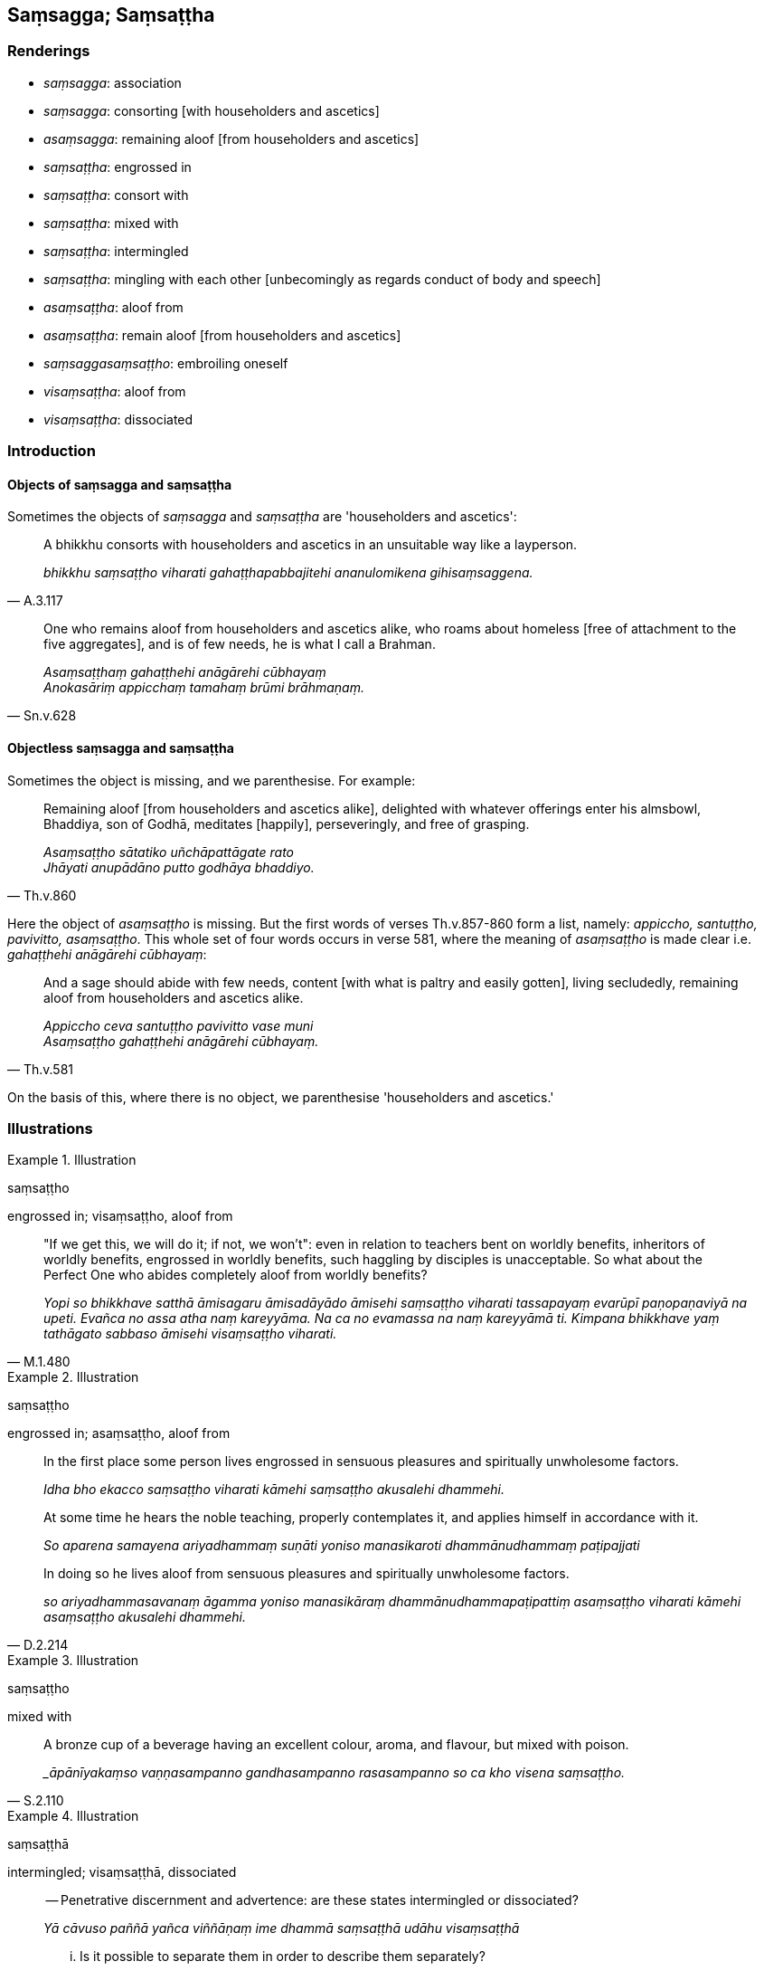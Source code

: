 == Saṃsagga; Saṃsaṭṭha

=== Renderings

- _saṃsagga_: association

- _saṃsagga_: consorting [with householders and ascetics]

- _asaṃsagga_: remaining aloof [from householders and ascetics]

- _saṃsaṭṭha_: engrossed in

- _saṃsaṭṭha_: consort with

- _saṃsaṭṭha_: mixed with

- _saṃsaṭṭha_: intermingled

- _saṃsaṭṭha_: mingling with each other [unbecomingly as regards conduct 
of body and speech]

- _asaṃsaṭṭha_: aloof from

- _asaṃsaṭṭha_: remain aloof [from householders and ascetics]

- _saṃsaggasaṃsaṭṭho_: embroiling oneself

- _visaṃsaṭṭha_: aloof from

- _visaṃsaṭṭha_: dissociated

=== Introduction

==== Objects of saṃsagga and saṃsaṭṭha

Sometimes the objects of _saṃsagga_ and _saṃsaṭṭha_ are 'householders 
and ascetics':

[quote, A.3.117]
____
A bhikkhu consorts with householders and ascetics in an unsuitable way like a 
layperson.

_bhikkhu saṃsaṭṭho viharati gahaṭṭhapabbajitehi ananulomikena 
gihisaṃsaggena._
____

[quote, Sn.v.628]
____
One who remains aloof from householders and ascetics alike, who roams about 
homeless [free of attachment to the five aggregates], and is of few needs, he 
is what I call a Brahman.

_Asaṃsaṭṭhaṃ gahaṭṭhehi anāgārehi cūbhayaṃ +
Anokasāriṃ appicchaṃ tamahaṃ brūmi brāhmaṇaṃ._
____

==== Objectless saṃsagga and saṃsaṭṭha

Sometimes the object is missing, and we parenthesise. For example:

[quote, Th.v.860]
____
Remaining aloof [from householders and ascetics alike], delighted with whatever 
offerings enter his almsbowl, Bhaddiya, son of Godhā, meditates [happily], 
perseveringly, and free of grasping.

_Asaṃsaṭṭho sātatiko uñchāpattāgate rato +
Jhāyati anupādāno putto godhāya bhaddiyo._
____

Here the object of _asaṃsaṭṭho_ is missing. But the first words of verses 
Th.v.857-860 form a list, namely: _appiccho, santuṭṭho, pavivitto, 
asaṃsaṭṭho_. This whole set of four words occurs in verse 581, where the 
meaning of _asaṃsaṭṭho_ is made clear i.e. _gahaṭṭhehi anāgārehi 
cūbhayaṃ_:

[quote, Th.v.581]
____
And a sage should abide with few needs, content [with what is paltry and easily 
gotten], living secludedly, remaining aloof from householders and ascetics 
alike.

_Appiccho ceva santuṭṭho pavivitto vase muni +
Asaṃsaṭṭho gahaṭṭhehi anāgārehi cūbhayaṃ._
____

On the basis of this, where there is no object, we parenthesise 'householders 
and ascetics.'

=== Illustrations

.Illustration
====
saṃsaṭṭho

engrossed in; visaṃsaṭṭho, aloof from
====

[quote, M.1.480]
____
"If we get this, we will do it; if not, we won't": even in relation to teachers 
bent on worldly benefits, inheritors of worldly benefits, engrossed in worldly 
benefits, such haggling by disciples is unacceptable. So what about the Perfect 
One who abides completely aloof from worldly benefits?

_Yopi so bhikkhave satthā āmisagaru āmisadāyādo āmisehi saṃsaṭṭho 
viharati tassapayaṃ evarūpī paṇopaṇaviyā na upeti. Evañca no assa 
atha naṃ kareyyāma. Na ca no evamassa na naṃ kareyyāmā ti. Kimpana 
bhikkhave yaṃ tathāgato sabbaso āmisehi visaṃsaṭṭho viharati._
____

.Illustration
====
saṃsaṭṭho

engrossed in; asaṃsaṭṭho, aloof from
====

____
In the first place some person lives engrossed in sensuous pleasures and 
spiritually unwholesome factors.

_Idha bho ekacco saṃsaṭṭho viharati kāmehi saṃsaṭṭho akusalehi 
dhammehi._
____

____
At some time he hears the noble teaching, properly contemplates it, and applies 
himself in accordance with it.

_So aparena samayena ariyadhammaṃ suṇāti yoniso manasikaroti 
dhammānudhammaṃ paṭipajjati_
____

[quote, D.2.214]
____
In doing so he lives aloof from sensuous pleasures and spiritually unwholesome 
factors.

_so ariyadhammasavanaṃ āgamma yoniso manasikāraṃ 
dhammānudhammapaṭipattiṃ asaṃsaṭṭho viharati kāmehi 
asaṃsaṭṭho akusalehi dhammehi._
____

.Illustration
====
saṃsaṭṭho

mixed with
====

[quote, S.2.110]
____
A bronze cup of a beverage having an excellent colour, aroma, and flavour, but 
mixed with poison.

__āpānīyakaṃso vaṇṇasampanno gandhasampanno rasasampanno so ca kho 
visena saṃsaṭṭho._
____

.Illustration
====
saṃsaṭṭhā

intermingled; visaṃsaṭṭhā, dissociated
====

____
-- Penetrative discernment and advertence: are these states intermingled or 
dissociated?

_Yā cāvuso paññā yañca viññāṇaṃ ime dhammā saṃsaṭṭhā 
udāhu visaṃsaṭṭhā_
____

____
... Is it possible to separate them in order to describe them separately?

_labbhā ca panime dhammānaṃ vinibbhujitvā vinibbhujitvā nānākaraṇaṃ 
paññāpetunti?_
____

____
-- Penetrative discernment and advertence are intermingled not dissociated, and 
it is impossible to separate them in order to describe them separately.

_Yā cāvuso paññā yañca viññāṇaṃ ime dhammā saṃsaṭṭhā no 
visaṃsaṭṭhā. Na ca labbhā imesaṃ dhammānaṃ vinibbhujitvā 
vinibbhujitvā nānākaraṇaṃ paññāpetuṃ_
____

____
... For what one discerns, that one knows

_Yañcāvuso pajānāti taṃ vijānāti._
____

[quote, M.1.292-3]
____
... What one knows, that one discerns

_Yaṃ vijānāti taṃ pajānāti._
____

.Illustration
====
saṃsaṭṭhā

mingling with each other [unbecomingly as regards conduct of body and speech]
====

____
Now at that time bhikkhunīs who were pupils of the nun Thullanandā dwelt 
mingling with each other [unbecomingly as regards conduct of body and speech].

_Tena kho pana samayena thullanandāya bhikkhuniyā antevāsikā bhikkhuniyo 
saṃsaṭṭhā viharanti_
____

[quote, Vin.4.239]
____
'Dwell mingling with each other' means: they dwell mingling with each other 
unbecomingly as regards conduct of body and speech.

_Saṃsaṭṭhā viharantīti saṃsaṭṭhā nāma ananulomikena 
kāyikavācasikena saṃsaṭṭhā viharanti._
____

.Illustration
====
saṃsaṭṭhā

consort
====

[quote, Vin.4.294]
____
Do not, lady, consort with a layman or layman's son. Be secluded [from them]. 
The community of bhikkhunīs indeed praises such seclusion in a sister.

_māyye saṃsaṭṭhā vihari gahapatinānāpi gahapatiputtenāpi viviccayye 
vivekaññeva bhaginiyā saṅgho vaṇṇetī ti._
____

.Illustration
====
saṃsaṭṭho

consort
====

[quote, A.5.82]
____
Again, the king dispatches his army at the wrong time. Those displeased by this 
think: 'The king consorts with the ascetic. Could this be the ascetic's work?

_Puna ca paraṃ bhikkhave rājā akāle senaṃ uyyojeti yesaṃ taṃ 
amanāpaṃ tesaṃ evaṃ hoti: rājā kho pabbajitena saṃsaṭṭho siyā 
nu kho pabbajitassa kammanti._
____

.Illustration
====
saṃsaṭṭhā

consorting with
====

[quote, A.3.109]
____
In the future there will be bhikkhus who live consorting with bhikkhunīs, 
sikkhamānās, and sāmaṇerīs.

_Puna ca paraṃ bhikkhave bhavissanti bhikkhū anāgatamaddhānaṃ 
bhikkhunīsikkhamānāsamaṇuddesehi saṃsaṭṭhā viharissanti._
____

.Illustration
====
asaṃsaṭṭho

remained aloof [from householders and ascetics alike]
====

[quote, S.2.203]
____
I have remained aloof [from householders and ascetics alike] and have spoken in 
praise of such aloofness

_asaṃsaṭṭho ceva asaṃsaggassa ca vaṇṇavādī._
____

.Illustration
====
asaṃsagga

remaining aloof [from householders and ascetics alike]
====

[quote, M.3.113]
____
That is to say: talk about fewness of needs, talk about contentment, talk about 
physical seclusion, talk about remaining aloof [from householders and ascetics 
alike], talk about the exertion of energy... he thinks: 'I will utter speech 
like this.'

_Seyyathīdaṃ appicchakathā santuṭṭhikathā pavivekakathā 
asaṃsaggakathā viriyārambhakathā... iti evarūpiṃ kathaṃ kathessāmī 
ti._
____

.Illustration
====
saṃsaggā

consorting [with householders and ascetics]; asaṃsaggena, remaining aloof 
&#8203;[from householders and ascetics]
====

[quote, S.2.158]
____
By consorting [with householders and ascetics] craving is born. By remaining 
aloof [from householders and ascetics] it is cut.

_Saṃsaggā vanatho jāto asaṃsaggena chijjati._
____

.Illustration
====
saṃsaggaṃ

association
====

____
I do not praise all association, nor do I criticise all association.

_Nāhaṃ moggallāna sabbeheva saṃsaggaṃ vaṇṇayāmi na panāhaṃ 
moggallāna sabbeheva saṃsaggaṃ na vaṇṇayāmi._
____

____
I do not praise association with householders and ascetics.

_Sagahaṭṭhapabbajitehi kho ahaṃ moggallāna saṃsaggaṃ na 
vaṇṇayāmi._
____

[quote, A.4.87-8]
____
But dwellings that are quiet, undisturbed by voices, with a quiet atmosphere, 
remote from people, suitable for solitary retreat, I praise the association 
with such dwellings.

_Yāni ca kho tāni senāsanāni appasaddāni appanigghosāni vijanavātāni 
manussarāhaseyyakāni paṭisallānasāruppāni tathārūpehi senāsanehi 
saṃsaggaṃ vaṇṇayāmī ti._
____

.Illustration
====
saṃsaggasaṃsaṭṭho

in embroiling himself
====

[quote, Dh.v.291]
____
He who wants his own happiness through causing others suffering, in embroiling 
himself in unfriendliness, from unfriendliness he will not be released.

_Paradukkhūpadhānena attano sukhamicchati +
Verasaṃsaggasaṃsaṭṭho verā so na parimuccati._
____

